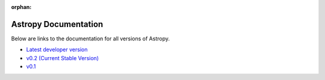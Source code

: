 :orphan:

Astropy Documentation
=====================

Below are links to the documentation for all versions of Astropy.

* `Latest developer version <http://devdocs.astropy.org>`_ 
* `v0.2 (Current Stable Version) <https://astropy.readthedocs.org/en/v0.2/index.html>`_
* `v0.1 <https://astropy.readthedocs.org/en/v0.1/index.html>`_
